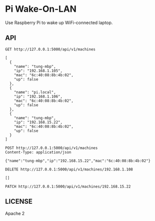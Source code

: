 * Pi Wake-On-LAN

Use Raspberry Pi to wake up WiFi-connected laptop.

** API

   #+BEGIN_SRC http :pretty
     GET http://127.0.0.1:5000/api/v1/machines
   #+END_SRC

   #+RESULTS:
   #+begin_example
   [
     {
       "name": "tung-mbp",
       "ip": "192.168.1.105",
       "mac": "6c:40:08:8b:4b:02",
       "up": false
     },
     {
       "name": "pi.local",
       "ip": "192.168.1.106",
       "mac": "6c:40:08:8b:4b:02",
       "up": false
     },
     {
       "name": "tung-mbp",
       "ip": "192.168.15.22",
       "mac": "6c:40:08:8b:4b:02",
       "up": false
     }
   ]
   #+end_example

   #+BEGIN_SRC http :pretty
     POST http://127.0.0.1:5000/api/v1/machines
     Content-Type: application/json

     {"name":"tung-mbp","ip":"192.168.15.22","mac":"6c:40:08:8b:4b:02"}
   #+END_SRC

   #+RESULTS:

   #+BEGIN_SRC http :pretty
     DELETE http://127.0.0.1:5000/api/v1/machines/192.168.1.108
   #+END_SRC

   #+RESULTS:
   : []

   #+BEGIN_SRC http :pretty
     PATCH http://127.0.0.1:5000/api/v1/machines/192.168.15.22
   #+END_SRC

   #+RESULTS:

** LICENSE

   Apache 2
